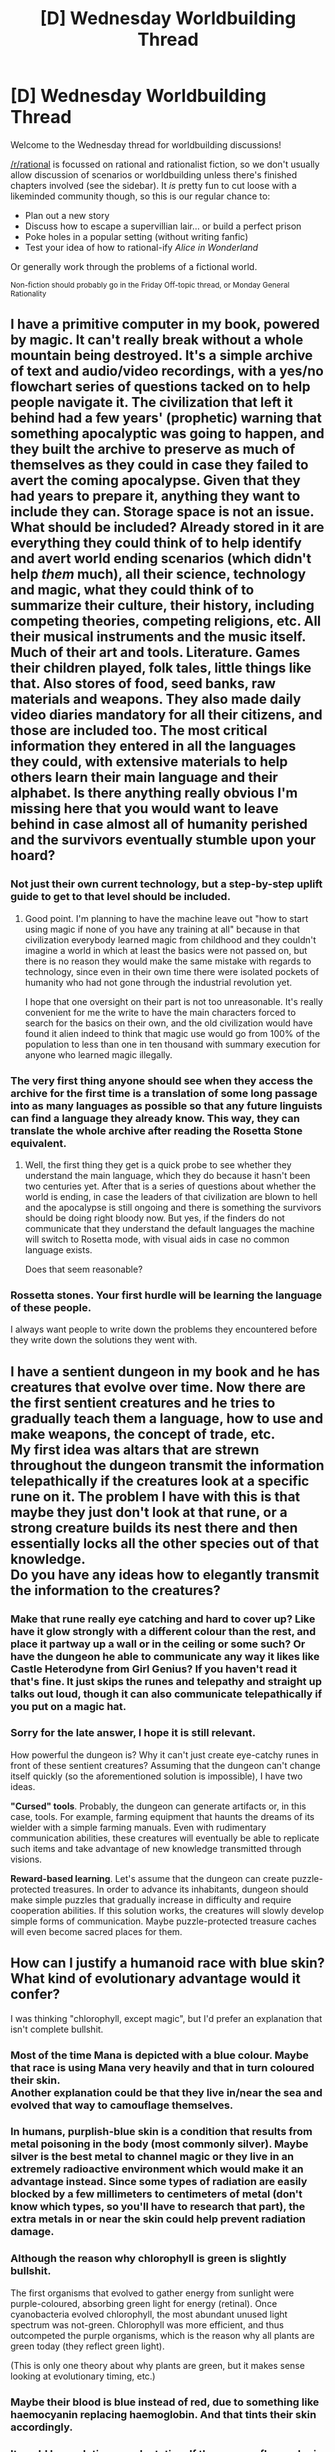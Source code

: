 #+TITLE: [D] Wednesday Worldbuilding Thread

* [D] Wednesday Worldbuilding Thread
:PROPERTIES:
:Author: AutoModerator
:Score: 8
:DateUnix: 1488985456.0
:DateShort: 2017-Mar-08
:END:
Welcome to the Wednesday thread for worldbuilding discussions!

[[/r/rational]] is focussed on rational and rationalist fiction, so we don't usually allow discussion of scenarios or worldbuilding unless there's finished chapters involved (see the sidebar). It /is/ pretty fun to cut loose with a likeminded community though, so this is our regular chance to:

- Plan out a new story
- Discuss how to escape a supervillian lair... or build a perfect prison
- Poke holes in a popular setting (without writing fanfic)
- Test your idea of how to rational-ify /Alice in Wonderland/

Or generally work through the problems of a fictional world.

^{Non-fiction should probably go in the Friday Off-topic thread, or Monday General Rationality}


** I have a primitive computer in my book, powered by magic. It can't really break without a whole mountain being destroyed. It's a simple archive of text and audio/video recordings, with a yes/no flowchart series of questions tacked on to help people navigate it. The civilization that left it behind had a few years' (prophetic) warning that something apocalyptic was going to happen, and they built the archive to preserve as much of themselves as they could in case they failed to avert the coming apocalypse. Given that they had years to prepare it, anything they want to include they can. Storage space is not an issue. What should be included? Already stored in it are everything they could think of to help identify and avert world ending scenarios (which didn't help /them/ much), all their science, technology and magic, what they could think of to summarize their culture, their history, including competing theories, competing religions, etc. All their musical instruments and the music itself. Much of their art and tools. Literature. Games their children played, folk tales, little things like that. Also stores of food, seed banks, raw materials and weapons. They also made daily video diaries mandatory for all their citizens, and those are included too. The most critical information they entered in all the languages they could, with extensive materials to help others learn their main language and their alphabet. Is there anything really obvious I'm missing here that you would want to leave behind in case almost all of humanity perished and the survivors eventually stumble upon your hoard?
:PROPERTIES:
:Author: Rhamni
:Score: 6
:DateUnix: 1488988703.0
:DateShort: 2017-Mar-08
:END:

*** Not just their own current technology, but a step-by-step uplift guide to get to that level should be included.
:PROPERTIES:
:Author: Frommerman
:Score: 9
:DateUnix: 1488989563.0
:DateShort: 2017-Mar-08
:END:

**** Good point. I'm planning to have the machine leave out "how to start using magic if none of you have any training at all" because in that civilization everybody learned magic from childhood and they couldn't imagine a world in which at least the basics were not passed on, but there is no reason they would make the same mistake with regards to technology, since even in their own time there were isolated pockets of humanity who had not gone through the industrial revolution yet.

I hope that one oversight on their part is not too unreasonable. It's really convenient for me the write to have the main characters forced to search for the basics on their own, and the old civilization would have found it alien indeed to think that magic use would go from 100% of the population to less than one in ten thousand with summary execution for anyone who learned magic illegally.
:PROPERTIES:
:Author: Rhamni
:Score: 2
:DateUnix: 1488996988.0
:DateShort: 2017-Mar-08
:END:


*** The very first thing anyone should see when they access the archive for the first time is a translation of some long passage into as many languages as possible so that any future linguists can find a language they already know. This way, they can translate the whole archive after reading the Rosetta Stone equivalent.
:PROPERTIES:
:Author: xamueljones
:Score: 7
:DateUnix: 1488992943.0
:DateShort: 2017-Mar-08
:END:

**** Well, the first thing they get is a quick probe to see whether they understand the main language, which they do because it hasn't been two centuries yet. After that is a series of questions about whether the world is ending, in case the leaders of that civilization are blown to hell and the apocalypse is still ongoing and there is something the survivors should be doing right bloody now. But yes, if the finders do not communicate that they understand the default languages the machine will switch to Rosetta mode, with visual aids in case no common language exists.

Does that seem reasonable?
:PROPERTIES:
:Author: Rhamni
:Score: 2
:DateUnix: 1488996296.0
:DateShort: 2017-Mar-08
:END:


*** Rossetta stones. Your first hurdle will be learning the language of these people.

I always want people to write down the problems they encountered before they write down the solutions they went with.
:PROPERTIES:
:Author: narfanator
:Score: 2
:DateUnix: 1489100623.0
:DateShort: 2017-Mar-10
:END:


** I have a sentient dungeon in my book and he has creatures that evolve over time. Now there are the first sentient creatures and he tries to gradually teach them a language, how to use and make weapons, the concept of trade, etc.\\
My first idea was altars that are strewn throughout the dungeon transmit the information telepathically if the creatures look at a specific rune on it. The problem I have with this is that maybe they just don't look at that rune, or a strong creature builds its nest there and then essentially locks all the other species out of that knowledge.\\
Do you have any ideas how to elegantly transmit the information to the creatures?
:PROPERTIES:
:Author: Philnol
:Score: 5
:DateUnix: 1488990809.0
:DateShort: 2017-Mar-08
:END:

*** Make that rune really eye catching and hard to cover up? Like have it glow strongly with a different colour than the rest, and place it partway up a wall or in the ceiling or some such? Or have the dungeon he able to communicate any way it likes like Castle Heterodyne from Girl Genius? If you haven't read it that's fine. It just skips the runes and telepathy and straight up talks out loud, though it can also communicate telepathically if you put on a magic hat.
:PROPERTIES:
:Author: Rhamni
:Score: 2
:DateUnix: 1488997382.0
:DateShort: 2017-Mar-08
:END:


*** Sorry for the late answer, I hope it is still relevant.

How powerful the dungeon is? Why it can't just create eye-catchy runes in front of these sentient creatures? Assuming that the dungeon can't change itself quickly (so the aforementioned solution is impossible), I have two ideas.

*"Cursed" tools*. Probably, the dungeon can generate artifacts or, in this case, tools. For example, farming equipment that haunts the dreams of its wielder with a simple farming manuals. Even with rudimentary communication abilities, these creatures will eventually be able to replicate such items and take advantage of new knowledge transmitted through visions.

*Reward-based learning*. Let's assume that the dungeon can create puzzle-protected treasures. In order to advance its inhabitants, dungeon should make simple puzzles that gradually increase in difficulty and require cooperation abilities. If this solution works, the creatures will slowly develop simple forms of communication. Maybe puzzle-protected treasure caches will even become sacred places for them.
:PROPERTIES:
:Author: RatemirTheRed
:Score: 1
:DateUnix: 1489203405.0
:DateShort: 2017-Mar-11
:END:


** How can I justify a humanoid race with blue skin? What kind of evolutionary advantage would it confer?

I was thinking "chlorophyll, except magic", but I'd prefer an explanation that isn't complete bullshit.
:PROPERTIES:
:Author: duskulldoll
:Score: 3
:DateUnix: 1488995785.0
:DateShort: 2017-Mar-08
:END:

*** Most of the time Mana is depicted with a blue colour. Maybe that race is using Mana very heavily and that in turn coloured their skin.\\
Another explanation could be that they live in/near the sea and evolved that way to camouflage themselves.
:PROPERTIES:
:Author: Philnol
:Score: 6
:DateUnix: 1488996598.0
:DateShort: 2017-Mar-08
:END:


*** In humans, purplish-blue skin is a condition that results from metal poisoning in the body (most commonly silver). Maybe silver is the best metal to channel magic or they live in an extremely radioactive environment which would make it an advantage instead. Since some types of radiation are easily blocked by a few millimeters to centimeters of metal (don't know which types, so you'll have to research that part), the extra metals in or near the skin could help prevent radiation damage.
:PROPERTIES:
:Author: xamueljones
:Score: 7
:DateUnix: 1488998003.0
:DateShort: 2017-Mar-08
:END:


*** Although the reason why chlorophyll is green is slightly bullshit.

The first organisms that evolved to gather energy from sunlight were purple-coloured, absorbing green light for energy (retinal). Once cyanobacteria evolved chlorophyll, the most abundant unused light spectrum was not-green. Chlorophyll was more efficient, and thus outcompeted the purple organisms, which is the reason why all plants are green today (they reflect green light).

(This is only one theory about why plants are green, but it makes sense looking at evolutionary timing, etc.)
:PROPERTIES:
:Author: eniteris
:Score: 5
:DateUnix: 1489002795.0
:DateShort: 2017-Mar-08
:END:


*** Maybe their blood is blue instead of red, due to something like haemocyanin replacing haemoglobin. And that tints their skin accordingly.
:PROPERTIES:
:Author: Chronophilia
:Score: 5
:DateUnix: 1488999830.0
:DateShort: 2017-Mar-08
:END:


*** It could be evolutionary adaptation. If the average flora color in a certain region were blue, it could be a region trait. As for why people were still blue, it could be social pressures - having different vibrancies of blue could be a mark of lineage/class and whatnot.
:PROPERTIES:
:Author: Dwood15
:Score: 2
:DateUnix: 1488997641.0
:DateShort: 2017-Mar-08
:END:


*** In humans, melanin acts to absorb harmful ionizing radiation and transform it into heat energy, which is dissipated through the massive surface area of the DNA. Skin that is blue reflective would be red (? not up on my chromatic physics) absorptive, so maybe the sun of this world is red.
:PROPERTIES:
:Author: Frommerman
:Score: 2
:DateUnix: 1489005617.0
:DateShort: 2017-Mar-09
:END:


*** Perhaps it is the same reason that creatures are very colorful on Earth; either as a way to signal that you are a good mating partner, as camuflage or as a warning to predators.
:PROPERTIES:
:Author: KilotonDefenestrator
:Score: 1
:DateUnix: 1489062056.0
:DateShort: 2017-Mar-09
:END:


** So, I'm giving my vampires titles and a social hierachy. But I don't know about the names for the different levels. I didn't want to go like King / Prince / Duke / Lord or whatever, since vampire society is ancient and multicultural so it's kind of weird to use them. Plus, I found a really cool word ("janissary") that was used for a certain type of slave-turned-bodyguard in Turkey that seemed pretty applicable to a concept of a vampire hanger-on, so I'm interested in finding more such "international" words.

Here's what I have so far. I've used English words to go for the sort of concept I'm going for. It's hard, because while I want to incorporate multiple cultures, I also want them to read cleanly and be easily pronounced in the English language.

Does anyone have suggestions for terms that

*Vampire “Royal” titles:* (titles listed between slashes are ones I haven't chosen between yet)

- Samraat / Sovereign / Archon: Potential title for “the king of all vampires”; does not really exist, though some greedy vampires with no decorum might be pretenders to this title. As globalisation spreads, some vampires want to use this for a person who will head the no doubt imminent global convocations of several “Pharaohs”. Usage: Would just be a simple title: “Samraat Bethany”
- Pharoah / Anax / Ard Ri: “High King”: Someone who rules over several Crowns. Usually used at a convocation (happens about once a century) where a Crown is selected to temporarily act as the chairperson-equivalent. This title usually lasts for a few years as negotiations about territory boundaries, policies for dealing with humans, ways to enforce the masquerade are discussed. Usage: Would be a simple title: “Pharoah Elizabeth of Terra Australis”
- Crown: Highest title commonly in use. This vampire has a large swath of territory and is subordinate to nobody. They are all officially considered equal, but in reality there are more and less prestigious lands to hold and vampires will sometimes obliquely mock one another for this. A weak Crown may have her territory subsumed under a neighboring Crown's and be demoted. A strong “Duke” may secede. Crowns “rule” over several “Dukes”. Usage: Have the title of Lord, e.g. “Lord William of New Holland”
- “Dukes” (real name: Dey / Oba / Pasha / Baron / Duke): Control and maintain a small area. They have to look after their Shudra and ensure they are behaving appropriately. They must ensure that no new Shudra are created without the Crown's blessing. Usage: Have a title, e.g. “Duke Karnya of the Kimberley”
- Shudra: Vampires who live in areas controlled by “Dukes”. They will have their lands assigned to them and moved around at the Duke's pleasure. Usually young, weak or disgraced. Usage: No title; maybe “Red of the Swan River” (using name of their Duke's land) if needed to distinguish them from others, or potentially even “Red of Lord William of New Holland”

My concerns:

- I really like the word Oba, which is a Yoruba/Bini (Africa) word for a special type of king who controls a single city - which is the exact connotation I was going for. The problem is, it's a word that's still in use today and is used for a sort of religious leader, so I don't think it's appropriate to use in my novel about gay vampires.

- I'm using the word Shudra from the Indian caste system and again wonder if it's an inappropriate choice.

- The position Crown corresponds to the title of Lord. This is kind of weird isn't it?
:PROPERTIES:
:Author: MagicWeasel
:Score: 2
:DateUnix: 1489018650.0
:DateShort: 2017-Mar-09
:END:

*** Is this setting on Earth? If so, you should probably use regionally appropriate ranking systems, and make not of what is equivalent when necessary. If not, a hybrid of different earth terms seems kind of weird, compared to either sticking to one scheme or inventing your own (Drashu -> Kude -> Helm -> Ropha ->Ratsaam).
:PROPERTIES:
:Author: Iconochasm
:Score: 2
:DateUnix: 1489033523.0
:DateShort: 2017-Mar-09
:END:


*** u/_brightwing:
#+begin_quote
  I'm using the word Shudra from the Indian caste system and again wonder if it's an inappropriate choice.
#+end_quote

Not really, it doesn't really work with what you're going for.. Something Chevalier like from blood+ could work, or a knight in any other name.

I would recommend that all the titles should correspond with each other in some way - say depending on the place of origin of vampirism. India - then Samraat, Egypt - then Pharaoh and so on..
:PROPERTIES:
:Author: _brightwing
:Score: 2
:DateUnix: 1489109290.0
:DateShort: 2017-Mar-10
:END:

**** Thanks for the comment!

Unfortunately, vampires originated A Long Time Ago, In A Galaxy Far, Far Away, so there's no "one" culture they're from.

I think I might do what another commenter did and just have people use the titles from their "native" languages, so you'd have a bunch of people of equal rank but with completely different titles. I like the idea of a term used by, say, a particular individual sticking and being in vogue though.

But really it doesn't add much to the universe and can be hard for readers to keep track of. I might do the old standby of seeing if I can find titles of ancient Roman nobility and change them slightly in the vowels (you know... instead of a Duke you're a Duki...) and see how that looks.
:PROPERTIES:
:Author: MagicWeasel
:Score: 1
:DateUnix: 1489109820.0
:DateShort: 2017-Mar-10
:END:


** Hmm. Are there any recommended tools for world building? Wiki seems reasonable, but... Ideas pop into my head and a text doc doesn't seem like the best answer.
:PROPERTIES:
:Author: narfanator
:Score: 2
:DateUnix: 1489100415.0
:DateShort: 2017-Mar-10
:END:

